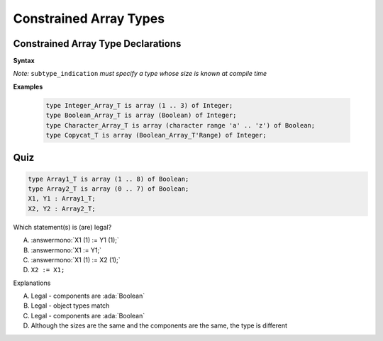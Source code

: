 =========================
Constrained Array Types
=========================

-------------------------------------
Constrained Array Type Declarations
-------------------------------------

**Syntax**

.. container:: source_include 050_array_types/syntax.bnf :start-after:constrained_array_type_declarations_begin :end-before:constrained_array_type_declarations_end :code:bnf

*Note:* ``subtype_indication`` *must specify a type whose size is known at compile time*

**Examples**

  .. code:: Ada

     type Integer_Array_T is array (1 .. 3) of Integer;
     type Boolean_Array_T is array (Boolean) of Integer;
     type Character_Array_T is array (character range 'a' .. 'z') of Boolean;
     type Copycat_T is array (Boolean_Array_T'Range) of Integer;

------
Quiz
------

.. code:: Ada

   type Array1_T is array (1 .. 8) of Boolean;
   type Array2_T is array (0 .. 7) of Boolean;
   X1, Y1 : Array1_T;
   X2, Y2 : Array2_T;

.. container:: columns

 .. container:: column

   Which statement(s) is (are) legal?

   A. :answermono:`X1 (1) := Y1 (1);`
   B. :answermono:`X1 := Y1;`
   C. :answermono:`X1 (1) := X2 (1);`
   D. ``X2 := X1;``

 .. container:: column

  .. container:: animate

    Explanations

    A. Legal - components are :ada:`Boolean`
    B. Legal - object types match
    C. Legal - components are :ada:`Boolean`
    D. Although the sizes are the same and the components are the same, the type is different

